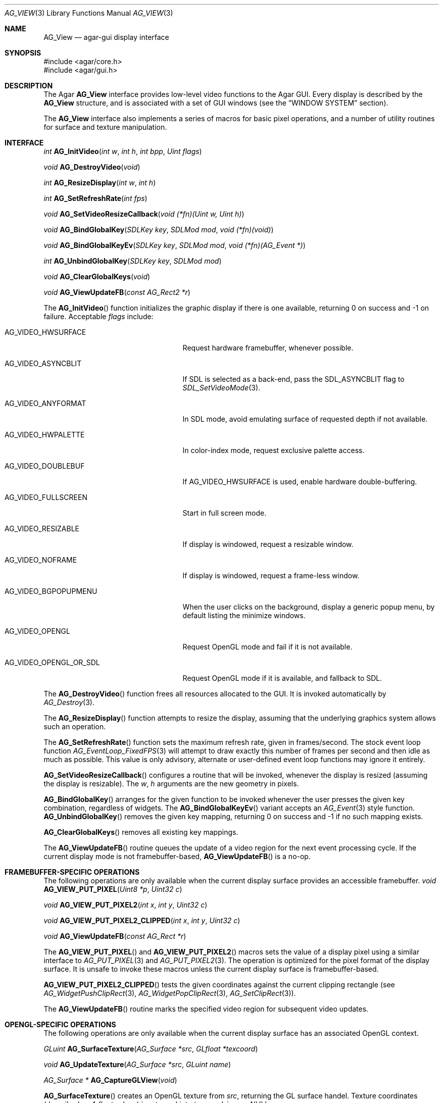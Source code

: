 .\" Copyright (c) 2002-2007 Hypertriton, Inc. <http://hypertriton.com/>
.\" All rights reserved.
.\"
.\" Redistribution and use in source and binary forms, with or without
.\" modification, are permitted provided that the following conditions
.\" are met:
.\" 1. Redistributions of source code must retain the above copyright
.\"    notice, this list of conditions and the following disclaimer.
.\" 2. Redistributions in binary form must reproduce the above copyright
.\"    notice, this list of conditions and the following disclaimer in the
.\"    documentation and/or other materials provided with the distribution.
.\" 
.\" THIS SOFTWARE IS PROVIDED BY THE AUTHOR ``AS IS'' AND ANY EXPRESS OR
.\" IMPLIED WARRANTIES, INCLUDING, BUT NOT LIMITED TO, THE IMPLIED
.\" WARRANTIES OF MERCHANTABILITY AND FITNESS FOR A PARTICULAR PURPOSE
.\" ARE DISCLAIMED. IN NO EVENT SHALL THE AUTHOR BE LIABLE FOR ANY DIRECT,
.\" INDIRECT, INCIDENTAL, SPECIAL, EXEMPLARY, OR CONSEQUENTIAL DAMAGES
.\" (INCLUDING BUT NOT LIMITED TO, PROCUREMENT OF SUBSTITUTE GOODS OR
.\" SERVICES; LOSS OF USE, DATA, OR PROFITS; OR BUSINESS INTERRUPTION)
.\" HOWEVER CAUSED AND ON ANY THEORY OF LIABILITY, WHETHER IN CONTRACT,
.\" STRICT LIABILITY, OR TORT (INCLUDING NEGLIGENCE OR OTHERWISE) ARISING
.\" IN ANY WAY OUT OF THE USE OF THIS SOFTWARE EVEN IF ADVISED OF THE
.\" POSSIBILITY OF SUCH DAMAGE.
.\"
.Dd August 23, 2002
.Dt AG_VIEW 3
.Os
.ds vT Agar API Reference
.ds oS Agar 1.0
.Sh NAME
.Nm AG_View
.Nd agar-gui display interface
.Sh SYNOPSIS
.Bd -literal
#include <agar/core.h>
#include <agar/gui.h>
.Ed
.Sh DESCRIPTION
The Agar
.Nm
interface provides low-level video functions to the Agar GUI.
Every display is described by the
.Nm
structure, and is associated with a set of GUI windows (see the
.Dq WINDOW SYSTEM
section).
.Pp
The
.Nm
interface also implements a series of macros for basic pixel operations, and
a number of utility routines for surface and texture manipulation.
.Sh INTERFACE
.nr nS 1
.Ft "int"
.Fn AG_InitVideo "int w" "int h" "int bpp" "Uint flags"
.Pp
.Ft "void"
.Fn AG_DestroyVideo "void"
.Pp
.Ft "int"
.Fn AG_ResizeDisplay "int w" "int h"
.Pp
.Ft "int"
.Fn AG_SetRefreshRate "int fps"
.Pp
.Ft "void"
.Fn AG_SetVideoResizeCallback "void (*fn)(Uint w, Uint h)"
.Pp
.Ft void
.Fn AG_BindGlobalKey "SDLKey key" "SDLMod mod" "void (*fn)(void)"
.Pp
.Ft void
.Fn AG_BindGlobalKeyEv "SDLKey key" "SDLMod mod" "void (*fn)(AG_Event *)"
.Pp
.Ft int
.Fn AG_UnbindGlobalKey "SDLKey key" "SDLMod mod"
.Pp
.Ft void
.Fn AG_ClearGlobalKeys "void"
.Pp
.Ft "void"
.Fn AG_ViewUpdateFB "const AG_Rect2 *r"
.Pp
.nr nS 0
The
.Fn AG_InitVideo
function initializes the graphic display if there is one available,
returning 0 on success and -1 on failure.
Acceptable
.Fa flags
include:
.Bl -tag -width "AG_VIDEO_OPENGL_OR_SDL "
.It AG_VIDEO_HWSURFACE
Request hardware framebuffer, whenever possible.
.It AG_VIDEO_ASYNCBLIT
If SDL is selected as a back-end, pass the
.Dv SDL_ASYNCBLIT
flag to
.Xr SDL_SetVideoMode 3 .
.It AG_VIDEO_ANYFORMAT
In SDL mode, avoid emulating surface of requested depth if not available.
.It AG_VIDEO_HWPALETTE
In color-index mode, request exclusive palette access.
.It AG_VIDEO_DOUBLEBUF
If
.Dv AG_VIDEO_HWSURFACE
is used, enable hardware double-buffering.
.It AG_VIDEO_FULLSCREEN
Start in full screen mode.
.It AG_VIDEO_RESIZABLE
If display is windowed, request a resizable window.
.It AG_VIDEO_NOFRAME
If display is windowed, request a frame-less window.
.It AG_VIDEO_BGPOPUPMENU
When the user clicks on the background, display a generic popup menu,
by default listing the minimize windows.
.It AG_VIDEO_OPENGL
Request OpenGL mode and fail if it is not available.
.It AG_VIDEO_OPENGL_OR_SDL
Request OpenGL mode if it is available, and fallback to SDL.
.El
.Pp
The
.Fn AG_DestroyVideo
function frees all resources allocated to the GUI.
It is invoked automatically by
.Xr AG_Destroy 3 .
.Pp
The
.Fn AG_ResizeDisplay
function attempts to resize the display, assuming that the underlying
graphics system allows such an operation.
.Pp
The
.Fn AG_SetRefreshRate
function sets the maximum refresh rate, given in frames/second.
The stock event loop function
.Xr AG_EventLoop_FixedFPS 3
will attempt to draw exactly this number of frames per second and then idle
as much as possible.
This value is only advisory, alternate or user-defined event loop functions
may ignore it entirely.
.Pp
.Fn AG_SetVideoResizeCallback
configures a routine that will be invoked, whenever the display is resized
(assuming the display is resizable).
The
.Fa w ,
.Fa h
arguments are the new geometry in pixels.
.Pp
.Fn AG_BindGlobalKey
arranges for the given function to be invoked whenever the user presses the
given key combination, regardless of widgets.
The
.Fn AG_BindGlobalKeyEv
variant accepts an
.Xr AG_Event 3
style function.
.Fn AG_UnbindGlobalKey
removes the given key mapping, returning 0 on success and -1 if no such
mapping exists.
.Pp
.Fn AG_ClearGlobalKeys
removes all existing key mappings.
.Pp
The
.Fn AG_ViewUpdateFB
routine queues the update of a video region for the next event processing
cycle.
If the current display mode is not framebuffer-based,
.Fn AG_ViewUpdateFB
is a no-op.
.Sh FRAMEBUFFER-SPECIFIC OPERATIONS
The following operations are only available when the current display surface
provides an accessible framebuffer.
.nr nS 1
.Ft "void"
.Fn AG_VIEW_PUT_PIXEL "Uint8 *p" "Uint32 c"
.Pp
.Ft "void"
.Fn AG_VIEW_PUT_PIXEL2 "int x" "int y" "Uint32 c"
.Pp
.Ft "void"
.Fn AG_VIEW_PUT_PIXEL2_CLIPPED "int x" "int y" "Uint32 c"
.Pp
.Ft "void"
.Fn AG_ViewUpdateFB "const AG_Rect *r"
.Pp
.nr nS 0
The
.Fn AG_VIEW_PUT_PIXEL
and
.Fn AG_VIEW_PUT_PIXEL2
macros sets the value of a display pixel using a similar interface to
.Xr AG_PUT_PIXEL 3
and
.Xr AG_PUT_PIXEL2 3 .
The operation is optimized for the pixel format of the display surface.
It is unsafe to invoke these macros unless the current display surface is
framebuffer-based.
.Pp
.Fn AG_VIEW_PUT_PIXEL2_CLIPPED
tests the given coordinates against the current clipping rectangle (see
.Xr AG_WidgetPushClipRect 3 ,
.Xr AG_WidgetPopClipRect 3 ,
.Xr AG_SetClipRect 3 ) .
.Pp
The
.Fn AG_ViewUpdateFB
routine marks the specified video region for subsequent video updates.
.Sh OPENGL-SPECIFIC OPERATIONS
The following operations are only available when the current display surface
has an associated OpenGL context.
.Pp
.nr nS 1
.Ft "GLuint"
.Fn AG_SurfaceTexture "AG_Surface *src" "GLfloat *texcoord"
.Pp
.Ft "void"
.Fn AG_UpdateTexture "AG_Surface *src" "GLuint name"
.Pp
.Ft "AG_Surface *"
.Fn AG_CaptureGLView "void"
.Pp
.nr nS 0
.Fn AG_SurfaceTexture
creates an OpenGL texture from
.Fa src ,
returning the GL surface handel.
Texture coordinates (described as 4
.Ft float
values) is returned into
.Fa texcoord ,
is non-NULL.
.Pp
The
.Fn AG_UpdateTexture
routine updates the contents of an existing OpenGL texture from the contents
of a specified
.Ft AG_Surface .
.Fa name
specifies the GL texture handle.
.Pp
The
.Fn AG_CaptureGLView
function captures the contents of the current OpenGL display into an
.Ft AG_Surface .
The surface must be freed after use.
.Sh WINDOW SYSTEM
.nr nS 1
.Ft "void"
.Fn AG_ViewAttach "AG_Window *child"
.Pp
.Ft "void"
.Fn AG_ViewDetach "AG_Window *child"
.Pp
.Ft void
.Fn AG_ViewDetachQueued "void"
.Pp
.Ft "AG_Window *"
.Fn AG_FindWindow "char *name"
.Pp
.nr nS 0
The Agar GUI operates on a set of windows which are associated with an
.Nm .
For more details, see
.Xr AG_Window 3 .
.Pp
The
.Fn AG_ViewAttach
function attaches the window pointed to by
.Fa child
to the view.
The
.Fn AG_ViewDetach
function detaches the window pointed to by
.Fa child
from the view by adding it to the detach queue.
The detachment will be performed later by
.Fa AG_ViewDetachQueued .
.Pp
The
.Fn AG_FindWindow
functions looks for a window identified by
.Fa name
and return NULL if there is no such window.
.Sh STRUCTURE DATA
For the
.Ft AG_View
object:
.Pp
.Bl -tag -width "TAILQ windows "
.It Ft int w, h
Dimensions of the display in pixels (read-only).
.It Ft int depth
Color depth of the display in bits per pixel (read-only).
.It Ft int rCur
Current refresh rate (exact interpretation left to event loop).
.It Ft Uint rNom
Nominal refresh rate (exact interpretation left to event loop).
.It Ft AG_Mutex lock
Lock on GUI window lists.
.It Ft TAILQ windows
List of
.Xr AG_Window 3
objects associated with display (read-only).
.El
.Sh SEE ALSO
.Xr AG_Intro 3 ,
.Xr AG_Rect 3 ,
.Xr AG_Surface 3 ,
.Xr AG_Window 3 ,
.Xr SDL_SetVideoMode 3
.Sh HISTORY
The
.Nm
interface first appeared in Agar 1.0
